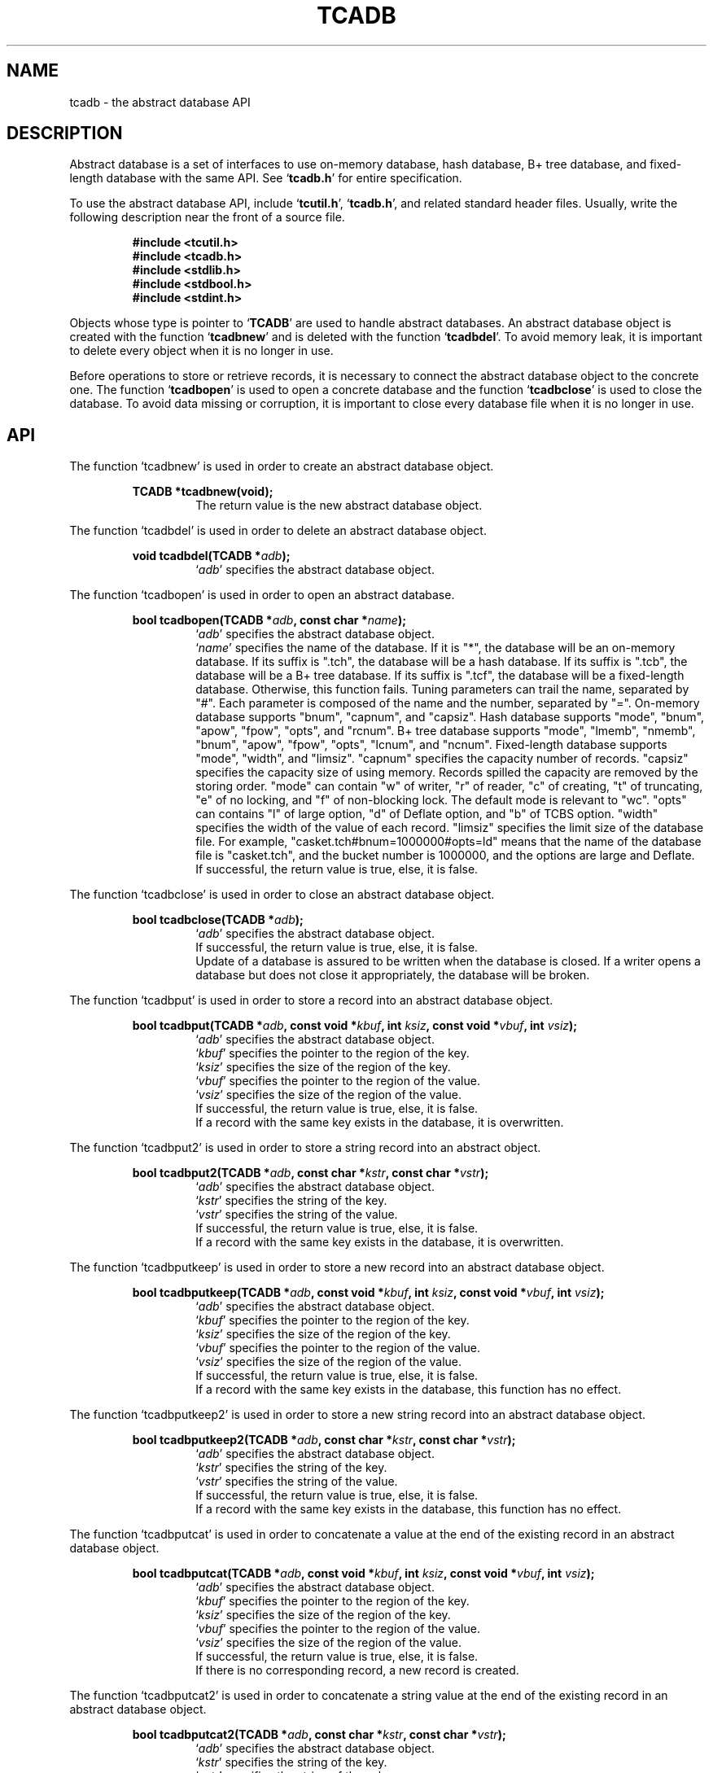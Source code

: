.TH "TCADB" 3 "2008-06-18" "Man Page" "Tokyo Cabinet"

.SH NAME
tcadb \- the abstract database API

.SH DESCRIPTION
.PP
Abstract database is a set of interfaces to use on\-memory database, hash database, B+ tree database, and fixed\-length database with the same API.  See `\fBtcadb.h\fR' for entire specification.
.PP
To use the abstract database API, include `\fBtcutil.h\fR', `\fBtcadb.h\fR', and related standard header files.  Usually, write the following description near the front of a source file.
.PP
.RS
.br
\fB#include <tcutil.h>\fR
.br
\fB#include <tcadb.h>\fR
.br
\fB#include <stdlib.h>\fR
.br
\fB#include <stdbool.h>\fR
.br
\fB#include <stdint.h>\fR
.RE
.PP
Objects whose type is pointer to `\fBTCADB\fR' are used to handle abstract databases.  An abstract database object is created with the function `\fBtcadbnew\fR' and is deleted with the function `\fBtcadbdel\fR'.  To avoid memory leak, it is important to delete every object when it is no longer in use.
.PP
Before operations to store or retrieve records, it is necessary to connect the abstract database object to the concrete one.  The function `\fBtcadbopen\fR' is used to open a concrete database and the function `\fBtcadbclose\fR' is used to close the database.  To avoid data missing or corruption, it is important to close every database file when it is no longer in use.

.SH API
.PP
The function `tcadbnew' is used in order to create an abstract database object.
.PP
.RS
.br
\fBTCADB *tcadbnew(void);\fR
.RS
The return value is the new abstract database object.
.RE
.RE
.PP
The function `tcadbdel' is used in order to delete an abstract database object.
.PP
.RS
.br
\fBvoid tcadbdel(TCADB *\fIadb\fB);\fR
.RS
`\fIadb\fR' specifies the abstract database object.
.RE
.RE
.PP
The function `tcadbopen' is used in order to open an abstract database.
.PP
.RS
.br
\fBbool tcadbopen(TCADB *\fIadb\fB, const char *\fIname\fB);\fR
.RS
`\fIadb\fR' specifies the abstract database object.
.RE
.RS
`\fIname\fR' specifies the name of the database.  If it is "*", the database will be an on\-memory database.  If its suffix is ".tch", the database will be a hash database.  If its suffix is ".tcb", the database will be a B+ tree database.  If its suffix is ".tcf", the database will be a fixed\-length database.  Otherwise, this function fails.  Tuning parameters can trail the name, separated by "#".  Each parameter is composed of the name and the number, separated by "=".  On\-memory database supports "bnum", "capnum", and "capsiz".  Hash database supports "mode", "bnum", "apow", "fpow", "opts", and "rcnum".  B+ tree database supports "mode", "lmemb", "nmemb", "bnum", "apow", "fpow", "opts", "lcnum", and "ncnum".  Fixed\-length database supports "mode", "width", and "limsiz".  "capnum" specifies the capacity number of records.  "capsiz" specifies the capacity size of using memory.  Records spilled the capacity are removed by the storing order.  "mode" can contain "w" of writer, "r" of reader, "c" of creating, "t" of truncating, "e" of no locking, and "f" of non\-blocking lock.  The default mode is relevant to "wc".  "opts" can contains "l" of large option, "d" of Deflate option, and "b" of TCBS option.  "width" specifies the width of the value of each record.  "limsiz" specifies the limit size of the database file.  For example, "casket.tch#bnum=1000000#opts=ld" means that the name of the database file is "casket.tch", and the bucket number is 1000000, and the options are large and Deflate.
.RE
.RS
If successful, the return value is true, else, it is false.
.RE
.RE
.PP
The function `tcadbclose' is used in order to close an abstract database object.
.PP
.RS
.br
\fBbool tcadbclose(TCADB *\fIadb\fB);\fR
.RS
`\fIadb\fR' specifies the abstract database object.
.RE
.RS
If successful, the return value is true, else, it is false.
.RE
.RS
Update of a database is assured to be written when the database is closed.  If a writer opens a database but does not close it appropriately, the database will be broken.
.RE
.RE
.PP
The function `tcadbput' is used in order to store a record into an abstract database object.
.PP
.RS
.br
\fBbool tcadbput(TCADB *\fIadb\fB, const void *\fIkbuf\fB, int \fIksiz\fB, const void *\fIvbuf\fB, int \fIvsiz\fB);\fR
.RS
`\fIadb\fR' specifies the abstract database object.
.RE
.RS
`\fIkbuf\fR' specifies the pointer to the region of the key.
.RE
.RS
`\fIksiz\fR' specifies the size of the region of the key.
.RE
.RS
`\fIvbuf\fR' specifies the pointer to the region of the value.
.RE
.RS
`\fIvsiz\fR' specifies the size of the region of the value.
.RE
.RS
If successful, the return value is true, else, it is false.
.RE
.RS
If a record with the same key exists in the database, it is overwritten.
.RE
.RE
.PP
The function `tcadbput2' is used in order to store a string record into an abstract object.
.PP
.RS
.br
\fBbool tcadbput2(TCADB *\fIadb\fB, const char *\fIkstr\fB, const char *\fIvstr\fB);\fR
.RS
`\fIadb\fR' specifies the abstract database object.
.RE
.RS
`\fIkstr\fR' specifies the string of the key.
.RE
.RS
`\fIvstr\fR' specifies the string of the value.
.RE
.RS
If successful, the return value is true, else, it is false.
.RE
.RS
If a record with the same key exists in the database, it is overwritten.
.RE
.RE
.PP
The function `tcadbputkeep' is used in order to store a new record into an abstract database object.
.PP
.RS
.br
\fBbool tcadbputkeep(TCADB *\fIadb\fB, const void *\fIkbuf\fB, int \fIksiz\fB, const void *\fIvbuf\fB, int \fIvsiz\fB);\fR
.RS
`\fIadb\fR' specifies the abstract database object.
.RE
.RS
`\fIkbuf\fR' specifies the pointer to the region of the key.
.RE
.RS
`\fIksiz\fR' specifies the size of the region of the key.
.RE
.RS
`\fIvbuf\fR' specifies the pointer to the region of the value.
.RE
.RS
`\fIvsiz\fR' specifies the size of the region of the value.
.RE
.RS
If successful, the return value is true, else, it is false.
.RE
.RS
If a record with the same key exists in the database, this function has no effect.
.RE
.RE
.PP
The function `tcadbputkeep2' is used in order to store a new string record into an abstract database object.
.PP
.RS
.br
\fBbool tcadbputkeep2(TCADB *\fIadb\fB, const char *\fIkstr\fB, const char *\fIvstr\fB);\fR
.RS
`\fIadb\fR' specifies the abstract database object.
.RE
.RS
`\fIkstr\fR' specifies the string of the key.
.RE
.RS
`\fIvstr\fR' specifies the string of the value.
.RE
.RS
If successful, the return value is true, else, it is false.
.RE
.RS
If a record with the same key exists in the database, this function has no effect.
.RE
.RE
.PP
The function `tcadbputcat' is used in order to concatenate a value at the end of the existing record in an abstract database object.
.PP
.RS
.br
\fBbool tcadbputcat(TCADB *\fIadb\fB, const void *\fIkbuf\fB, int \fIksiz\fB, const void *\fIvbuf\fB, int \fIvsiz\fB);\fR
.RS
`\fIadb\fR' specifies the abstract database object.
.RE
.RS
`\fIkbuf\fR' specifies the pointer to the region of the key.
.RE
.RS
`\fIksiz\fR' specifies the size of the region of the key.
.RE
.RS
`\fIvbuf\fR' specifies the pointer to the region of the value.
.RE
.RS
`\fIvsiz\fR' specifies the size of the region of the value.
.RE
.RS
If successful, the return value is true, else, it is false.
.RE
.RS
If there is no corresponding record, a new record is created.
.RE
.RE
.PP
The function `tcadbputcat2' is used in order to concatenate a string value at the end of the existing record in an abstract database object.
.PP
.RS
.br
\fBbool tcadbputcat2(TCADB *\fIadb\fB, const char *\fIkstr\fB, const char *\fIvstr\fB);\fR
.RS
`\fIadb\fR' specifies the abstract database object.
.RE
.RS
`\fIkstr\fR' specifies the string of the key.
.RE
.RS
`\fIvstr\fR' specifies the string of the value.
.RE
.RS
If successful, the return value is true, else, it is false.
.RE
.RS
If there is no corresponding record, a new record is created.
.RE
.RE
.PP
The function `tcadbout' is used in order to remove a record of an abstract database object.
.PP
.RS
.br
\fBbool tcadbout(TCADB *\fIadb\fB, const void *\fIkbuf\fB, int \fIksiz\fB);\fR
.RS
`\fIadb\fR' specifies the abstract database object.
.RE
.RS
`\fIkbuf\fR' specifies the pointer to the region of the key.
.RE
.RS
`\fIksiz\fR' specifies the size of the region of the key.
.RE
.RS
If successful, the return value is true, else, it is false.
.RE
.RE
.PP
The function `tcadbout2' is used in order to remove a string record of an abstract database object.
.PP
.RS
.br
\fBbool tcadbout2(TCADB *\fIadb\fB, const char *\fIkstr\fB);\fR
.RS
`\fIadb\fR' specifies the abstract database object.
.RE
.RS
`\fIkstr\fR' specifies the string of the key.
.RE
.RS
If successful, the return value is true, else, it is false.
.RE
.RE
.PP
The function `tcadbget' is used in order to retrieve a record in an abstract database object.
.PP
.RS
.br
\fBvoid *tcadbget(TCADB *\fIadb\fB, const void *\fIkbuf\fB, int \fIksiz\fB, int *\fIsp\fB);\fR
.RS
`\fIadb\fR' specifies the abstract database object.
.RE
.RS
`\fIkbuf\fR' specifies the pointer to the region of the key.
.RE
.RS
`\fIksiz\fR' specifies the size of the region of the key.
.RE
.RS
`\fIsp\fR' specifies the pointer to the variable into which the size of the region of the return value is assigned.
.RE
.RS
If successful, the return value is the pointer to the region of the value of the corresponding record.  `NULL' is returned if no record corresponds.
.RE
.RS
Because an additional zero code is appended at the end of the region of the return value, the return value can be treated as a character string.  Because the region of the return value is allocated with the `malloc' call, it should be released with the `free' call when it is no longer in use.
.RE
.RE
.PP
The function `tcadbget2' is used in order to retrieve a string record in an abstract database object.
.PP
.RS
.br
\fBchar *tcadbget2(TCADB *\fIadb\fB, const char *\fIkstr\fB);\fR
.RS
`\fIadb\fR' specifies the abstract database object.
.RE
.RS
`\fIkstr\fR' specifies the string of the key.
.RE
.RS
If successful, the return value is the string of the value of the corresponding record.  `NULL' is returned if no record corresponds.
.RE
.RS
Because the region of the return value is allocated with the `malloc' call, it should be released with the `free' call when it is no longer in use.
.RE
.RE
.PP
The function `tcadbvsiz' is used in order to get the size of the value of a record in an abstract database object.
.PP
.RS
.br
\fBint tcadbvsiz(TCADB *\fIadb\fB, const void *\fIkbuf\fB, int \fIksiz\fB);\fR
.RS
`\fIadb\fR' specifies the abstract database object.
.RE
.RS
`\fIkbuf\fR' specifies the pointer to the region of the key.
.RE
.RS
`\fIksiz\fR' specifies the size of the region of the key.
.RE
.RS
If successful, the return value is the size of the value of the corresponding record, else, it is \-1.
.RE
.RE
.PP
The function `tcadbvsiz2' is used in order to get the size of the value of a string record in an abstract database object.
.PP
.RS
.br
\fBint tcadbvsiz2(TCADB *\fIadb\fB, const char *\fIkstr\fB);\fR
.RS
`\fIadb\fR' specifies the abstract database object.
.RE
.RS
`\fIkstr\fR' specifies the string of the key.
.RE
.RS
If successful, the return value is the size of the value of the corresponding record, else, it is \-1.
.RE
.RE
.PP
The function `tcadbiterinit' is used in order to initialize the iterator of an abstract database object.
.PP
.RS
.br
\fBbool tcadbiterinit(TCADB *\fIadb\fB);\fR
.RS
`\fIadb\fR' specifies the abstract database object.
.RE
.RS
If successful, the return value is true, else, it is false.
.RE
.RS
The iterator is used in order to access the key of every record stored in a database.
.RE
.RE
.PP
The function `tcadbiternext' is used in order to get the next key of the iterator of an abstract database object.
.PP
.RS
.br
\fBvoid *tcadbiternext(TCADB *\fIadb\fB, int *\fIsp\fB);\fR
.RS
`\fIadb\fR' specifies the abstract database object.
.RE
.RS
`\fIsp\fR' specifies the pointer to the variable into which the size of the region of the return value is assigned.
.RE
.RS
If successful, the return value is the pointer to the region of the next key, else, it is `NULL'.  `NULL' is returned when no record is to be get out of the iterator.
.RE
.RS
Because an additional zero code is appended at the end of the region of the return value, the return value can be treated as a character string.  Because the region of the return value is allocated with the `malloc' call, it should be released with the `free' call when it is no longer in use.  It is possible to access every record by iteration of calling this function.  It is allowed to update or remove records whose keys are fetched while the iteration.  However, it is not assured if updating the database is occurred while the iteration.  Besides, the order of this traversal access method is arbitrary, so it is not assured that the order of storing matches the one of the traversal access.
.RE
.RE
.PP
The function `tcadbiternext2' is used in order to get the next key string of the iterator of an abstract database object.
.PP
.RS
.br
\fBchar *tcadbiternext2(TCADB *\fIadb\fB);\fR
.RS
`\fIadb\fR' specifies the abstract database object.
.RE
.RS
If successful, the return value is the string of the next key, else, it is `NULL'.  `NULL' is returned when no record is to be get out of the iterator.
.RE
.RS
Because the region of the return value is allocated with the `malloc' call, it should be released with the `free' call when it is no longer in use.  It is possible to access every record by iteration of calling this function.  However, it is not assured if updating the database is occurred while the iteration.  Besides, the order of this traversal access method is arbitrary, so it is not assured that the order of storing matches the one of the traversal access.
.RE
.RE
.PP
The function `tcadbfwmkeys' is used in order to get forward matching keys in an abstract database object.
.PP
.RS
.br
\fBTCLIST *tcadbfwmkeys(TCADB *\fIadb\fB, const void *\fIpbuf\fB, int \fIpsiz\fB, int \fImax\fB);\fR
.RS
`\fIadb\fR' specifies the abstract database object.
.RE
.RS
`\fIpbuf\fR' specifies the pointer to the region of the prefix.
.RE
.RS
`\fIpsiz\fR' specifies the size of the region of the prefix.
.RE
.RS
`\fImax\fR' specifies the maximum number of keys to be fetched.  If it is negative, no limit is specified.
.RE
.RS
The return value is a list object of the corresponding keys.  This function does never fail and return an empty list even if no key corresponds.
.RE
.RS
Because the object of the return value is created with the function `tclistnew', it should be deleted with the function `tclistdel' when it is no longer in use.  Note that this function may be very slow because every key in the database is scanned.
.RE
.RE
.PP
The function `tcadbfwmkeys2' is used in order to get forward matching string keys in an abstract database object.
.PP
.RS
.br
\fBTCLIST *tcadbfwmkeys2(TCADB *\fIadb\fB, const char *\fIpstr\fB, int \fImax\fB);\fR
.RS
`\fIadb\fR' specifies the abstract database object.
.RE
.RS
`\fIpstr\fR' specifies the string of the prefix.
.RE
.RS
`\fImax\fR' specifies the maximum number of keys to be fetched.  If it is negative, no limit is specified.
.RE
.RS
The return value is a list object of the corresponding keys.  This function does never fail and return an empty list even if no key corresponds.
.RE
.RS
Because the object of the return value is created with the function `tclistnew', it should be deleted with the function `tclistdel' when it is no longer in use.  Note that this function may be very slow because every key in the database is scanned.
.RE
.RE
.PP
The function `tcadbsync' is used in order to synchronize updated contents of an abstract database object with the file and the device.
.PP
.RS
.br
\fBbool tcadbsync(TCADB *\fIadb\fB);\fR
.RS
`\fIadb\fR' specifies the abstract database object.
.RE
.RS
If successful, the return value is true, else, it is false.
.RE
.RS
This function fails and has no effect for on\-memory database.
.RE
.RE
.PP
The function `tcadbvanish' is used in order to remove all records of an abstract database object.
.PP
.RS
.br
\fBbool tcadbvanish(TCADB *\fIadb\fB);\fR
.RS
`\fIadb\fR' specifies the abstract database object.
.RE
.RS
If successful, the return value is true, else, it is false.
.RE
.RE
.PP
The function `tcadbcopy' is used in order to copy the database file of an abstract database object.
.PP
.RS
.br
\fBbool tcadbcopy(TCADB *\fIadb\fB, const char *\fIpath\fB);\fR
.RS
`\fIadb\fR' specifies the abstract database object.
.RE
.RS
`\fIpath\fR' specifies the path of the destination file.  If it begins with `@', the trailing substring is executed as a command line.
.RE
.RS
If successful, the return value is true, else, it is false.  False is returned if the executed command returns non\-zero code.
.RE
.RS
The database file is assured to be kept synchronized and not modified while the copying or executing operation is in progress.  So, this function is useful to create a backup file of the database file.  This function fails and has no effect for on\-memory database.
.RE
.RE
.PP
The function `tcadbrnum' is used in order to get the number of records of an abstract database object.
.PP
.RS
.br
\fBuint64_t tcadbrnum(TCADB *\fIadb\fB);\fR
.RS
`\fIadb\fR' specifies the abstract database object.
.RE
.RS
The return value is the number of records or 0 if the object does not connect to any database instance.
.RE
.RE
.PP
The function `tcadbsize' is used in order to get the size of the database of an abstract database object.
.PP
.RS
.br
\fBuint64_t tcadbsize(TCADB *\fIadb\fB);\fR
.RS
`\fIadb\fR' specifies the abstract database object.
.RE
.RS
The return value is the size of the database or 0 if the object does not connect to any database instance.
.RE
.RE

.SH SEE ALSO
.PP
.BR tcatest (1),
.BR tcamgr (1),
.BR tokyocabinet (3)
